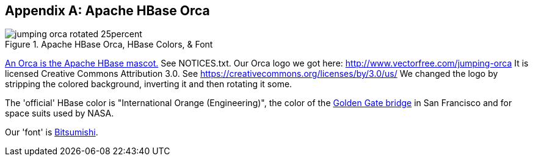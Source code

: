 ////
/**
 *
 * Licensed to the Apache Software Foundation (ASF) under one
 * or more contributor license agreements.  See the NOTICE file
 * distributed with this work for additional information
 * regarding copyright ownership.  The ASF licenses this file
 * to you under the Apache License, Version 2.0 (the
 * "License"); you may not use this file except in compliance
 * with the License.  You may obtain a copy of the License at
 *
 *     http://www.apache.org/licenses/LICENSE-2.0
 *
 * Unless required by applicable law or agreed to in writing, software
 * distributed under the License is distributed on an "AS IS" BASIS,
 * WITHOUT WARRANTIES OR CONDITIONS OF ANY KIND, either express or implied.
 * See the License for the specific language governing permissions and
 * limitations under the License.
 */
////

[appendix]
[[orca]]
== Apache HBase Orca
:doctype: book
:numbered:
:toc: left
:icons: font
:experimental:

.Apache HBase Orca, HBase Colors, & Font
image::jumping-orca_rotated_25percent.png[]

link:https://issues.apache.org/jira/browse/HBASE-4920[An Orca is the Apache HBase mascot.] See NOTICES.txt.
Our Orca logo we got here: http://www.vectorfree.com/jumping-orca It is licensed Creative Commons Attribution 3.0.
See https://creativecommons.org/licenses/by/3.0/us/ We changed the logo by stripping the colored background, inverting it and then rotating it some.

The 'official' HBase color is "International Orange (Engineering)", the color of the link:https://en.wikipedia.org/wiki/International_orange[Golden Gate bridge] in San Francisco and for space suits used by NASA.

Our 'font' is link:http://www.dafont.com/bitsumishi.font[Bitsumishi].

:numbered:
